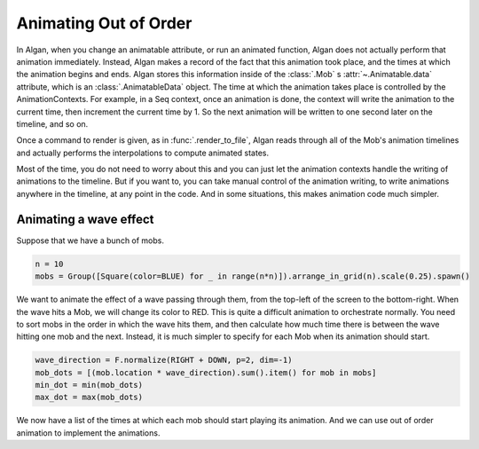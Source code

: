======================
Animating Out of Order
======================

In Algan, when you change an animatable attribute, or run an animated function, Algan
does not actually perform that animation immediately. Instead, Algan makes a record
of the fact that this animation took place, and the times at which the animation
begins and ends. Algan stores this information inside of the :class:`.Mob` s :attr:`~.Animatable.data`
attribute, which is an :class:`.AnimatableData` object. The time at which the animation
takes place is controlled by the AnimationContexts. For example,
in a Seq context, once an animation is done, the context will write the animation
to the current time, then increment the current time by 1. So the next animation
will be written to one second later on the timeline, and so on.

Once a command to render is given, as in :func:`.render_to_file`, Algan reads through
all of the Mob's animation timelines and actually performs the interpolations
to compute animated states.

Most of the time, you do not need to worry about this and you can just let the
animation contexts handle the writing of animations to the timeline. But if you want to,
you can take manual control of the animation writing, to write animations anywhere
in the timeline, at any point in the code. And in some situations,
this makes animation code much simpler.

Animating a wave effect
***********************

Suppose that we have a bunch of mobs.

.. code-block:: python

    n = 10
    mobs = Group([Square(color=BLUE) for _ in range(n*n)]).arrange_in_grid(n).scale(0.25).spawn()

We want to animate the effect of a wave passing through them, from the top-left of the screen to the
bottom-right. When the wave hits a Mob, we will change its color to RED.
This is quite a difficult animation to orchestrate normally. You need to sort
mobs in the order in which the wave hits them, and then calculate how much time
there is between the wave hitting one mob and the next.
Instead, it is much simpler to specify for each Mob when its animation should start.

.. code-block:: python

    wave_direction = F.normalize(RIGHT + DOWN, p=2, dim=-1)
    mob_dots = [(mob.location * wave_direction).sum().item() for mob in mobs]
    min_dot = min(mob_dots)
    max_dot = max(mob_dots)

We now have a list of the times at which each mob should start playing
its animation. And we can use out of order animation to implement the animations.

.. algan:: AOOWave1

    from algan import *

    n = 10
    mobs = Group([Square(color=BLUE) for _ in range(n*n)]).arrange_in_grid(n).scale(0.25).spawn()

    wave_direction = F.normalize(RIGHT + DOWN, p=2, dim=-1)
    mob_dots = [(mob.location * wave_direction).sum().item() for mob in mobs]
    min_dot = min(mob_dots)
    max_dot = max(mob_dots)

    with Seq() as context:
        # Get the current point in the timeline which this context is writing to.
        animation_start_time = context.current_time
        for i in range(len(mobs)):
            # rescale to [0, 5], so the wave takes 5 seconds to propagate.
            mob_start_time = 5 * (mob_dots[i] - min_dot) / (max_dot - min_dot)

            # Set the current time we write animations to, to the point in time when this mob should start
            context.current_time = animation_start_time+mob_start_time

            # Write the animation to this point on the timeline.
            with Seq(run_time=2):
                mobs[i].color = RED

        # Now that we are done writing the animations, jump to the end of the context to
        # continue animating in order.
        context.current_time = context.end_time

    render_to_file()